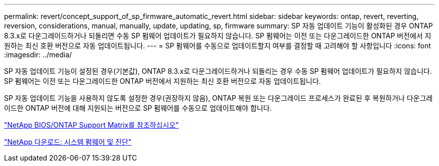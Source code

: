 ---
permalink: revert/concept_support_of_sp_firmware_automatic_revert.html 
sidebar: sidebar 
keywords: ontap, revert, reverting, reversion, considerations, manual, manually, update, updating, sp, firmware 
summary: SP 자동 업데이트 기능이 활성화된 경우 ONTAP 8.3.x로 다운그레이드하거나 되돌리면 수동 SP 펌웨어 업데이트가 필요하지 않습니다. SP 펌웨어는 이전 또는 다운그레이드한 ONTAP 버전에서 지원하는 최신 호환 버전으로 자동 업데이트됩니다. 
---
= SP 펌웨어를 수동으로 업데이트할지 여부를 결정할 때 고려해야 할 사항입니다
:icons: font
:imagesdir: ../media/


[role="lead"]
SP 자동 업데이트 기능이 설정된 경우(기본값), ONTAP 8.3.x로 다운그레이드하거나 되돌리는 경우 수동 SP 펌웨어 업데이트가 필요하지 않습니다. SP 펌웨어는 이전 또는 다운그레이드한 ONTAP 버전에서 지원하는 최신 호환 버전으로 자동 업데이트됩니다.

SP 자동 업데이트 기능을 사용하지 않도록 설정한 경우(권장하지 않음), ONTAP 복원 또는 다운그레이드 프로세스가 완료된 후 복원하거나 다운그레이드한 ONTAP 버전에 대해 지원되는 버전으로 SP 펌웨어를 수동으로 업데이트해야 합니다.

http://mysupport.netapp.com/NOW/download/tools/serviceimage/support/["NetApp BIOS/ONTAP Support Matrix를 참조하십시오"]

https://mysupport.netapp.com/site/downloads/firmware/system-firmware-diagnostics["NetApp 다운로드: 시스템 펌웨어 및 진단"]
